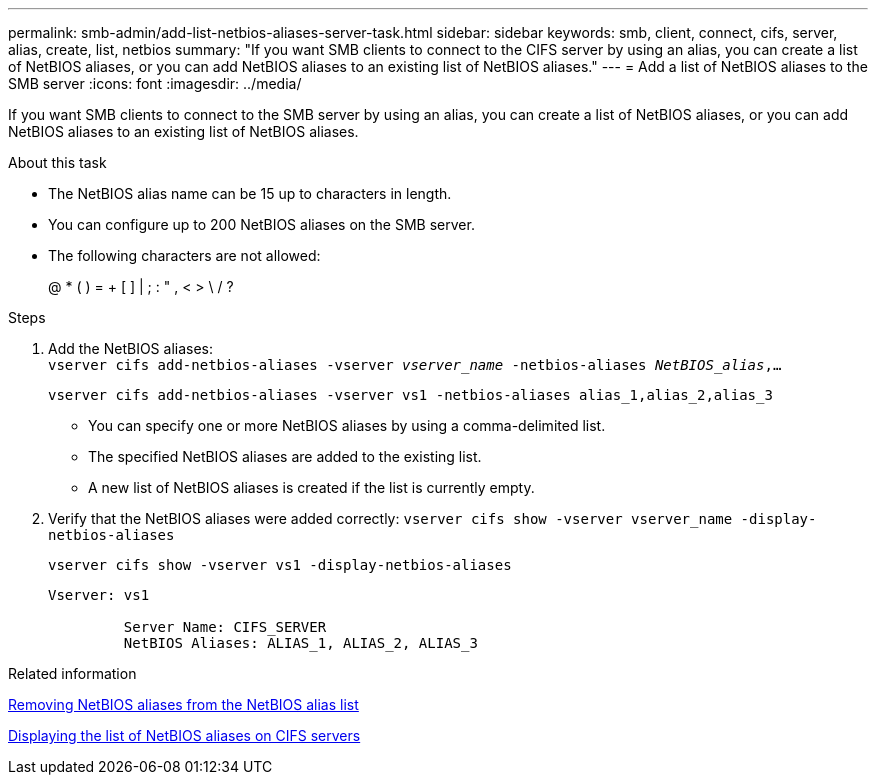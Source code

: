 ---
permalink: smb-admin/add-list-netbios-aliases-server-task.html
sidebar: sidebar
keywords: smb, client, connect, cifs, server, alias, create, list, netbios
summary: "If you want SMB clients to connect to the CIFS server by using an alias, you can create a list of NetBIOS aliases, or you can add NetBIOS aliases to an existing list of NetBIOS aliases."
---
= Add a list of NetBIOS aliases to the SMB server
:icons: font
:imagesdir: ../media/

[.lead]
If you want SMB clients to connect to the SMB server by using an alias, you can create a list of NetBIOS aliases, or you can add NetBIOS aliases to an existing list of NetBIOS aliases.

.About this task

* The NetBIOS alias name can be 15 up to characters in length.
* You can configure up to 200 NetBIOS aliases on the SMB server.
* The following characters are not allowed:
+
@  *  (   ) = + [ ] | ; : " , < > \ / ?

.Steps

. Add the NetBIOS aliases: +
`vserver cifs add-netbios-aliases -vserver _vserver_name_ -netbios-aliases _NetBIOS_alias_,...`
+
`vserver cifs add-netbios-aliases -vserver vs1 -netbios-aliases alias_1,alias_2,alias_3`

 ** You can specify one or more NetBIOS aliases by using a comma-delimited list.
 ** The specified NetBIOS aliases are added to the existing list.
 ** A new list of NetBIOS aliases is created if the list is currently empty.

. Verify that the NetBIOS aliases were added correctly: `vserver cifs show -vserver vserver_name -display-netbios-aliases`
+
`vserver cifs show -vserver vs1 -display-netbios-aliases`
+
----
Vserver: vs1

         Server Name: CIFS_SERVER
         NetBIOS Aliases: ALIAS_1, ALIAS_2, ALIAS_3
----

.Related information

xref:remove-netbios-aliases-from-list-task.adoc[Removing NetBIOS aliases from the NetBIOS alias list]

xref:display-list-netbios-aliases-task.adoc[Displaying the list of NetBIOS aliases on CIFS servers]

// 4 Feb 2022, BURT 1451789 
